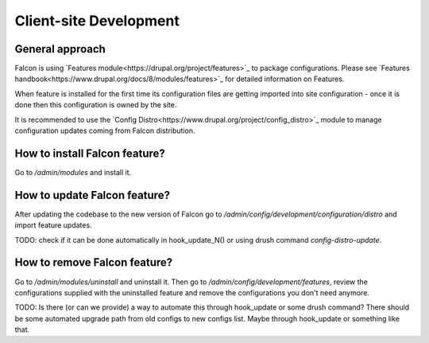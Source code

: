 Client-site Development
=======================

General approach
----------------
Falcon is using `Features module<https://drupal.org/project/features>`_ to
package configurations.
Please see `Features handbook<https://www.drupal.org/docs/8/modules/features>`_
for detailed information on Features.

When feature is installed for the first time its configuration files are
getting imported into site configuration - once it is done then this
configuration is owned by the site.

It is recommended to use the `Config Distro<https://www.drupal.org/project/config_distro>`_
module to manage configuration updates coming from Falcon distribution.

How to install Falcon feature?
------------------------------
Go to `/admin/modules` and install it.

How to update Falcon feature?
-----------------------------
After updating the codebase to the new version of Falcon go to
`/admin/config/development/configuration/distro` and import feature updates.

TODO: check if it can be done automatically in hook_update_N() or using drush
command `config-distro-update`.

How to remove Falcon feature?
-----------------------------
Go to `/admin/modules/uninstall` and uninstall it.
Then go to `/admin/config/development/features`, review the configurations
supplied with the uninstalled feature and remove the configurations you don't
need anymore.

TODO: Is there (or can we provide) a way to automate this through hook_update
or some drush command? There should be some automated upgrade path from old
configs to new configs list. Maybe through hook_update or something like that.
